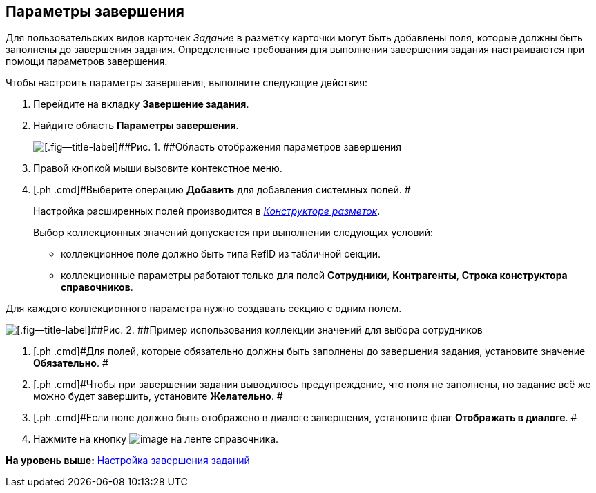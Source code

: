 [[ariaid-title1]]
== Параметры завершения

Для пользовательских видов карточек [.keyword .parmname]_Задание_ в разметку карточки могут быть добавлены поля, которые должны быть заполнены до завершения задания. Определенные требования для выполнения завершения задания настраиваются при помощи параметров завершения.

Чтобы настроить параметры завершения, выполните следующие действия:

. [.ph .cmd]#Перейдите на вкладку [.keyword]*Завершение задания*.#
. [.ph .cmd]#Найдите область [.keyword]*Параметры завершения*.#
+
image::images/cSub_Task_FinishingTask_params.png[[.fig--title-label]##Рис. 1. ##Область отображения параметров завершения]
. [.ph .cmd]#Правой кнопкой мыши вызовите контекстное меню.#
. [.ph .cmd]#Выберите операцию *Добавить* для добавления системных полей. #
+
Настройка расширенных полей производится в xref:LayoutDesigner.html[[.dfn .term]_Конструкторе разметок_].
+
Выбор коллекционных значений допускается при выполнении следующих условий:

* коллекционное поле должно быть типа RefID из табличной секции.
* коллекционные параметры работают только для полей [.keyword]*Сотрудники*, [.keyword]*Контрагенты*, [.keyword]*Строка конструктора справочников*.

Для каждого коллекционного параметра нужно создавать секцию с одним полем.

image::images/cSub_Task_FinishingTask_params_collection.png[[.fig--title-label]##Рис. 2. ##Пример использования коллекции значений для выбора сотрудников]
. [.ph .cmd]#Для полей, которые обязательно должны быть заполнены до завершения задания, установите значение [.ph .uicontrol]*Обязательно*. #
. [.ph .cmd]#Чтобы при завершении задания выводилось предупреждение, что поля не заполнены, но задание всё же можно будет завершить, установите [.ph .uicontrol]*Желательно*. #
. [.ph .cmd]#Если поле должно быть отображено в диалоге завершения, установите флаг [.ph .uicontrol]*Отображать в диалоге*. #
. [.ph .cmd]#Нажмите на кнопку image:images/Buttons/cSub_Save.png[image] на ленте справочника.#

*На уровень выше:* link:../pages/cSub_Task_Finish.adoc[Настройка завершения заданий]
